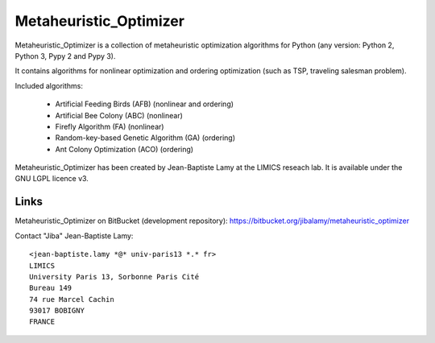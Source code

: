 Metaheuristic_Optimizer
=======================
         
Metaheuristic_Optimizer is a collection of metaheuristic optimization algorithms for Python (any version: Python 2, Python 3, Pypy 2 and Pypy 3).

It contains algorithms for nonlinear optimization and ordering optimization (such as TSP, traveling salesman problem).

Included algorithms:

 - Artificial Feeding Birds (AFB) (nonlinear and ordering)

 - Artificial Bee Colony (ABC) (nonlinear)
   
 - Firefly Algorithm (FA) (nonlinear)

 - Random-key-based Genetic Algorithm (GA) (ordering)
   
 - Ant Colony Optimization (ACO) (ordering)

   
Metaheuristic_Optimizer has been created by Jean-Baptiste Lamy at the LIMICS reseach lab.
It is available under the GNU LGPL licence v3.


Links
-----

Metaheuristic_Optimizer on BitBucket (development repository): https://bitbucket.org/jibalamy/metaheuristic_optimizer


Contact "Jiba" Jean-Baptiste Lamy:

::

  <jean-baptiste.lamy *@* univ-paris13 *.* fr>
  LIMICS
  University Paris 13, Sorbonne Paris Cité
  Bureau 149
  74 rue Marcel Cachin
  93017 BOBIGNY
  FRANCE
